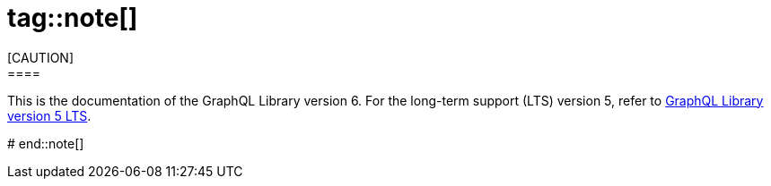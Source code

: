 # tag::note[]
[CAUTION]
====
This is the documentation of the GraphQL Library version 6.
For the long-term support (LTS) version 5, refer to link:{neo4j-docs-base-uri}/graphql/5/[GraphQL Library version 5 LTS].
====
# end::note[]